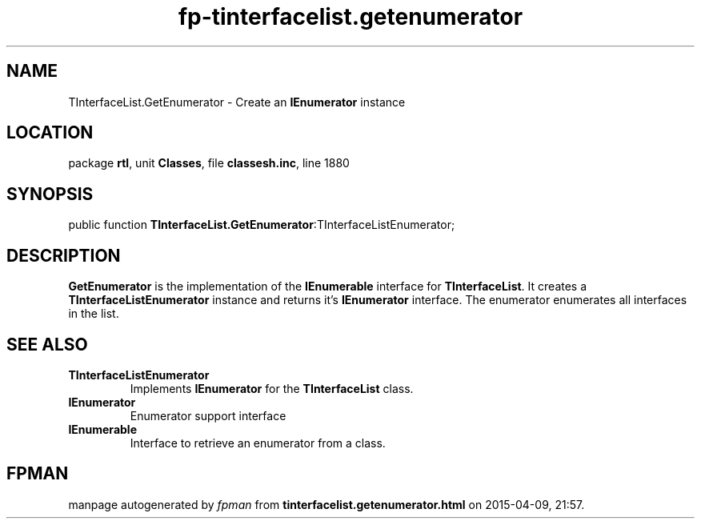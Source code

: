 .\" file autogenerated by fpman
.TH "fp-tinterfacelist.getenumerator" 3 "2014-03-14" "fpman" "Free Pascal Programmer's Manual"
.SH NAME
TInterfaceList.GetEnumerator - Create an \fBIEnumerator\fR instance
.SH LOCATION
package \fBrtl\fR, unit \fBClasses\fR, file \fBclassesh.inc\fR, line 1880
.SH SYNOPSIS
public function \fBTInterfaceList.GetEnumerator\fR:TInterfaceListEnumerator;
.SH DESCRIPTION
\fBGetEnumerator\fR is the implementation of the \fBIEnumerable\fR interface for \fBTInterfaceList\fR. It creates a \fBTInterfaceListEnumerator\fR instance and returns it's \fBIEnumerator\fR interface. The enumerator enumerates all interfaces in the list.


.SH SEE ALSO
.TP
.B TInterfaceListEnumerator
Implements \fBIEnumerator\fR for the \fBTInterfaceList\fR class.
.TP
.B IEnumerator
Enumerator support interface
.TP
.B IEnumerable
Interface to retrieve an enumerator from a class.

.SH FPMAN
manpage autogenerated by \fIfpman\fR from \fBtinterfacelist.getenumerator.html\fR on 2015-04-09, 21:57.

